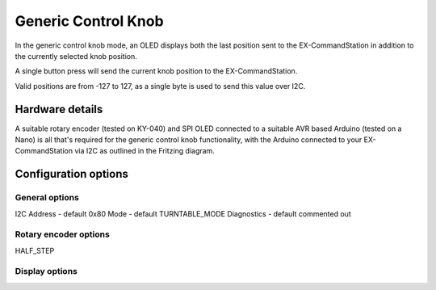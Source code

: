 ********************
Generic Control Knob
********************

In the generic control knob mode, an OLED displays both the last position sent to the EX-CommandStation in addition to the currently selected knob position.

A single button press will send the current knob position to the EX-CommandStation.

Valid positions are from -127 to 127, as a single byte is used to send this value over I2C.

Hardware details
================

.. image:: /_static/images/rotary-encoder/rotary-encoder.png
  :alt: Rotary Encoder Fritzing
  :scale: 40%

A suitable rotary encoder (tested on KY-040) and SPI OLED connected to a suitable AVR based Arduino (tested on a Nano) is all that's required for the generic control knob functionality, with the Arduino connected to your EX-CommandStation via I2C as outlined in the Fritzing diagram.

Configuration options
=====================

General options
---------------

I2C Address - default 0x80
Mode - default TURNTABLE_MODE
Diagnostics - default commented out

Rotary encoder options
----------------------

HALF_STEP


Display options
---------------


